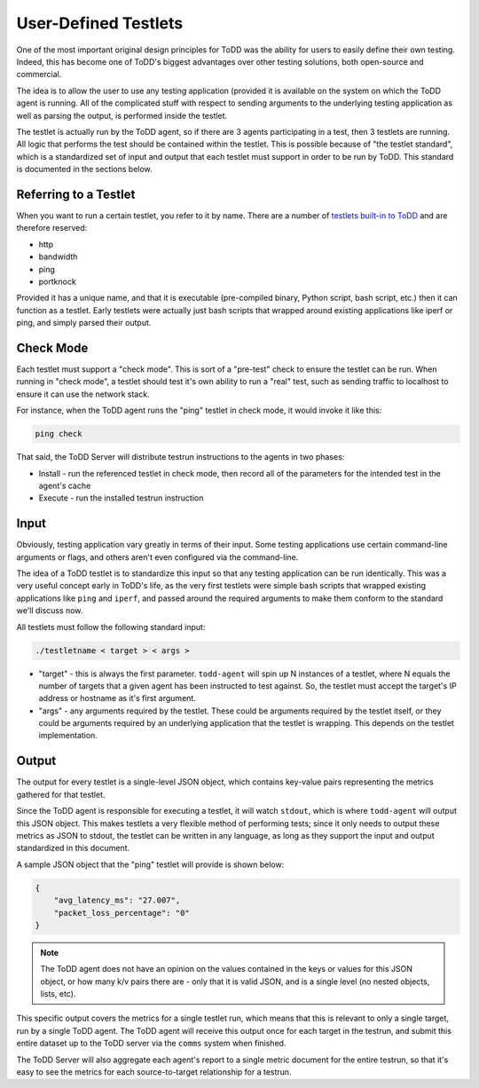 User-Defined Testlets
================================

One of the most important original design principles for ToDD was the ability for users to easily define their own testing. Indeed, this has become one of ToDD's biggest advantages over other testing solutions, both open-source and commercial.

The idea is to allow the user to use any testing application (provided it is available on the system on which the ToDD agent is running. All of the complicated stuff with respect to sending arguments to the underlying testing application as well as parsing the output, is performed inside the testlet.

.. image:: ../images/testlet.png

The testlet is actually run by the ToDD agent, so if there are 3 agents participating in a test, then 3 testlets are running. All logic that performs the test should be contained within the testlet. This is possible because of "the testlet standard", which is a standardized set of input and output that each testlet must support in order to be run by ToDD. This standard is documented in the sections below.

Referring to a Testlet
----------------------

When you want to run a certain testlet, you refer to it by name. There are a number of `testlets built-in to ToDD <nativetestlets/nativetestlets.html>`_ and are therefore reserved:

* http
* bandwidth
* ping
* portknock

Provided it has a unique name, and that it is executable (pre-compiled binary, Python script, bash script, etc.) then it can function as a testlet. Early testlets were actually just bash scripts that wrapped around existing applications like iperf or ping, and simply parsed their output.

Check Mode
----------
Each testlet must support a "check mode". This is sort of a "pre-test" check to ensure the testlet can be run. When running in "check mode", a testlet should test it's own ability to run a "real" test, such as sending traffic to localhost to ensure it can use the network stack.

For instance, when the ToDD agent runs the "ping" testlet in check mode, it would invoke it like this:

.. code-block:: text

    ping check

That said, the ToDD Server will distribute testrun instructions to the agents in two phases:

* Install - run the referenced testlet in check mode, then record all of the parameters for the intended test in the agent's cache
* Execute - run the installed testrun instruction

Input
-----
Obviously, testing application vary greatly in terms of their input. Some testing applications use certain command-line arguments or flags, and others aren't even configured via the command-line.

The idea of a ToDD testlet is to standardize this input so that any testing application can be run identically. This was a very useful concept early in ToDD's life, as the very first testlets were simple bash scripts that wrapped existing applications like ``ping`` and ``iperf``, and passed around the required arguments to make them conform to the standard we'll discuss now.

All testlets must follow the following standard input:

.. code-block:: text

    ./testletname < target > < args >

* "target" - this is always the first parameter. ``todd-agent`` will spin up N instances of a testlet, where N equals the number of targets that a given agent has been instructed to test against. So, the testlet must accept the target's IP address or hostname as it's first argument.
* "args" - any arguments required by the testlet. These could be arguments required by the testlet itself, or they could be arguments required by an underlying application that the testlet is wrapping. This depends on the testlet implementation.

Output
------
The output for every testlet is a single-level JSON object, which contains key-value pairs representing the metrics gathered for that testlet.

Since the ToDD agent is responsible for executing a testlet, it will watch ``stdout``, which is where ``todd-agent`` will output this JSON object. This makes testlets a very flexible method of performing tests; since it only needs to output these metrics as JSON to stdout, the testlet can be written in any language, as long as they support the input and output standardized in this document.

A sample JSON object that the "ping" testlet will provide is shown below:

.. code-block:: text

    {
        "avg_latency_ms": "27.007",
        "packet_loss_percentage": "0"
    }

.. NOTE::
    The ToDD agent does not have an opinion on the values contained in the keys or values for this JSON object, or how many k/v pairs there are - only that it is valid JSON, and is a single level (no nested objects, lists, etc).

This specific output covers the metrics for a single testlet run, which means that this is relevant to only a single target, run by a single ToDD agent. The ToDD agent will receive this output once for each target in the testrun, and submit this entire dataset up to the ToDD server via the ``comms`` system when finished.

The ToDD Server will also aggregate each agent's report to a single metric document for the entire testrun, so that it's easy to see the metrics for each source-to-target relationship for a testrun.
